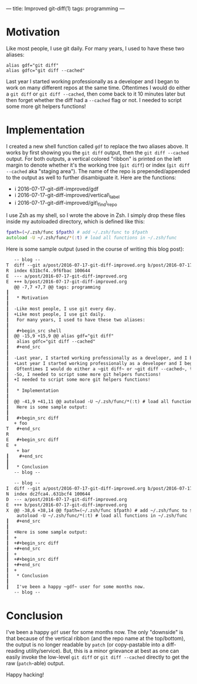 ---
title: Improved git-diff(1)
tags: programming
---

#+STARTUP: indent showall

* Motivation

Like most people, I use git daily.
For many years, I used to have these two aliases:

#+begin_src shell
alias gdf="git diff"
alias gdfc="git diff --cached"
#+end_src

Last year I started working professionally as a developer and I began to work on many different repos at the same time.
Oftentimes I would do either a ~git diff~ or ~git diff --cached~, then come back to it 10 minutes later but then forget whether the diff had a ~--cached~ flag or not.
I needed to script some more git helpers functions!

* Implementation

I created a new shell function called ~gdf~ to replace the two aliases above.
It works by first showing you the ~git diff~ output, then the ~git diff --cached~ output.
For both outputs, a vertical colored "ribbon" is printed on the left margin to denote whether it's the working tree (~git diff~) or index (~git diff --cached~ aka "staging area").
The name of the repo is prepended/appended to the output as well to further disambiguate it.
Here are the functions:

- i 2016-07-17-git-diff-improved/gdf
- i 2016-07-17-git-diff-improved/vertical\_label
- i 2016-07-17-git-diff-improved/git\_find\_repo

I use Zsh as my shell, so I wrote the above in Zsh.
I simply drop these files inside my autoloaded directory, which is defined like this:

#+begin_src zsh
fpath=(~/.zsh/func $fpath) # add ~/.zsh/func to $fpath
autoload -U ~/.zsh/func/*(:t) # load all functions in ~/.zsh/func
#+end_src

Here is some sample output (used in the course of writing this blog post):

#+begin_src diff
    -- blog --
 T  diff --git a/post/2016-07-17-git-diff-improved.org b/post/2016-07-17-git-diff-improved.org
 R  index 631bcf4..9f6fbac 100644
 E  --- a/post/2016-07-17-git-diff-improved.org
 E  +++ b/post/2016-07-17-git-diff-improved.org
    @@ -7,7 +7,7 @@ tags: programming
 ┃
 ┃   * Motivation
 ┃
 ┃  -Like most people, I use git every day.
 ┃  +Like most people, I use git daily.
 ┃   For many years, I used to have these two aliases:
 ┃
 ┃   #+begin_src shell
 ┃  @@ -15,9 +15,9 @@ alias gdf="git diff"
 ┃   alias gdfc="git diff --cached"
 ┃   #+end_src
 ┃
 ┃  -Last year, I started working professionally as a developer, and I began to work on many different repos at the same time.
 ┃  +Last year I started working professionally as a developer and I began to work on many different repos at the same time.
 ┃   Oftentimes I would do either a ~git diff~ or ~git diff --cached~, then come back to it 10 minutes later but then forget whether the diff had a ~--cached~ flag or not.
 ┃  -So, I needed to script some more git helpers functions!
 ┃  +I needed to script some more git helpers functions!
 ┃
 ┃   * Implementation
 ┃
 ┃  @@ -41,9 +41,11 @@ autoload -U ~/.zsh/func/*(:t) # load all functions in ~/.zsh/func
 ┃   Here is some sample output:
 ┃
 ┃   #+begin_src diff
    + foo
 T   #+end_src
 R
 E   #+begin_src diff
 E  +
     + bar
 ┃    #+end_src
 ┃
 ┃   * Conclusion
    -- blog --
#+end_src

#+begin_src diff
    -- blog --
 I  diff --git a/post/2016-07-17-git-diff-improved.org b/post/2016-07-17-git-diff-improved.org
 N  index dc2fca4..631bcf4 100644
 D  --- a/post/2016-07-17-git-diff-improved.org
 E  +++ b/post/2016-07-17-git-diff-improved.org
 X  @@ -38,6 +38,14 @@ fpath=(~/.zsh/func $fpath) # add ~/.zsh/func to $fpath
     autoload -U ~/.zsh/func/*(:t) # load all functions in ~/.zsh/func
 ┃   #+end_src
 ┃
 ┃  +Here is some sample output:
 ┃  +
 ┃  +#+begin_src diff
 ┃  +#+end_src
 ┃  +
 ┃  +#+begin_src diff
 ┃  +#+end_src
 ┃  +
 ┃   * Conclusion
 ┃
 ┃   I've been a happy ~gdf~ user for some months now.
    -- blog --
#+end_src

* Conclusion

I've been a happy ~gdf~ user for some months now.
The only "downside" is that because of the vertical ribbon (and the repo name at the top/bottom), the output is no longer readable by ~patch~ (or copy-pastable into a diff-reading utility/service).
But, this is a minor grievance at best as one can easily invoke the low-level ~git diff~ or ~git diff --cached~ directly to get the raw (~patch~-able) output.

Happy hacking!
